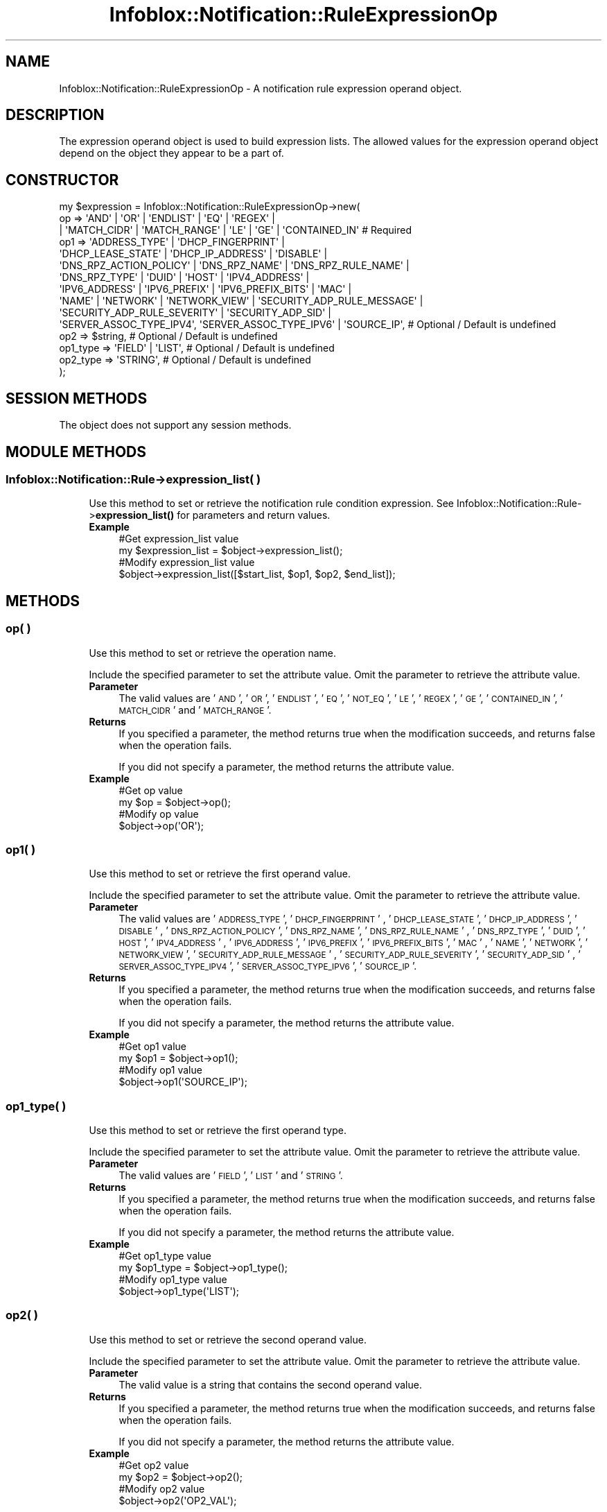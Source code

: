 .\" Automatically generated by Pod::Man 4.14 (Pod::Simple 3.40)
.\"
.\" Standard preamble:
.\" ========================================================================
.de Sp \" Vertical space (when we can't use .PP)
.if t .sp .5v
.if n .sp
..
.de Vb \" Begin verbatim text
.ft CW
.nf
.ne \\$1
..
.de Ve \" End verbatim text
.ft R
.fi
..
.\" Set up some character translations and predefined strings.  \*(-- will
.\" give an unbreakable dash, \*(PI will give pi, \*(L" will give a left
.\" double quote, and \*(R" will give a right double quote.  \*(C+ will
.\" give a nicer C++.  Capital omega is used to do unbreakable dashes and
.\" therefore won't be available.  \*(C` and \*(C' expand to `' in nroff,
.\" nothing in troff, for use with C<>.
.tr \(*W-
.ds C+ C\v'-.1v'\h'-1p'\s-2+\h'-1p'+\s0\v'.1v'\h'-1p'
.ie n \{\
.    ds -- \(*W-
.    ds PI pi
.    if (\n(.H=4u)&(1m=24u) .ds -- \(*W\h'-12u'\(*W\h'-12u'-\" diablo 10 pitch
.    if (\n(.H=4u)&(1m=20u) .ds -- \(*W\h'-12u'\(*W\h'-8u'-\"  diablo 12 pitch
.    ds L" ""
.    ds R" ""
.    ds C` ""
.    ds C' ""
'br\}
.el\{\
.    ds -- \|\(em\|
.    ds PI \(*p
.    ds L" ``
.    ds R" ''
.    ds C`
.    ds C'
'br\}
.\"
.\" Escape single quotes in literal strings from groff's Unicode transform.
.ie \n(.g .ds Aq \(aq
.el       .ds Aq '
.\"
.\" If the F register is >0, we'll generate index entries on stderr for
.\" titles (.TH), headers (.SH), subsections (.SS), items (.Ip), and index
.\" entries marked with X<> in POD.  Of course, you'll have to process the
.\" output yourself in some meaningful fashion.
.\"
.\" Avoid warning from groff about undefined register 'F'.
.de IX
..
.nr rF 0
.if \n(.g .if rF .nr rF 1
.if (\n(rF:(\n(.g==0)) \{\
.    if \nF \{\
.        de IX
.        tm Index:\\$1\t\\n%\t"\\$2"
..
.        if !\nF==2 \{\
.            nr % 0
.            nr F 2
.        \}
.    \}
.\}
.rr rF
.\" ========================================================================
.\"
.IX Title "Infoblox::Notification::RuleExpressionOp 3"
.TH Infoblox::Notification::RuleExpressionOp 3 "2018-06-05" "perl v5.32.0" "User Contributed Perl Documentation"
.\" For nroff, turn off justification.  Always turn off hyphenation; it makes
.\" way too many mistakes in technical documents.
.if n .ad l
.nh
.SH "NAME"
Infoblox::Notification::RuleExpressionOp \- A notification rule expression operand object.
.SH "DESCRIPTION"
.IX Header "DESCRIPTION"
The expression operand object is used to build expression lists. The allowed values for the expression operand object depend on the object they appear to be a part of.
.SH "CONSTRUCTOR"
.IX Header "CONSTRUCTOR"
.Vb 10
\& my $expression = Infoblox::Notification::RuleExpressionOp\->new(
\&     op       => \*(AqAND\*(Aq | \*(AqOR\*(Aq | \*(AqENDLIST\*(Aq | \*(AqEQ\*(Aq | \*(AqREGEX\*(Aq |
\&                 | \*(AqMATCH_CIDR\*(Aq | \*(AqMATCH_RANGE\*(Aq | \*(AqLE\*(Aq | \*(AqGE\*(Aq | \*(AqCONTAINED_IN\*(Aq            # Required
\&     op1      => \*(AqADDRESS_TYPE\*(Aq | \*(AqDHCP_FINGERPRINT\*(Aq |
\&                 \*(AqDHCP_LEASE_STATE\*(Aq | \*(AqDHCP_IP_ADDRESS\*(Aq | \*(AqDISABLE\*(Aq |
\&                 \*(AqDNS_RPZ_ACTION_POLICY\*(Aq | \*(AqDNS_RPZ_NAME\*(Aq | \*(AqDNS_RPZ_RULE_NAME\*(Aq |
\&                 \*(AqDNS_RPZ_TYPE\*(Aq | \*(AqDUID\*(Aq | \*(AqHOST\*(Aq | \*(AqIPV4_ADDRESS\*(Aq |
\&                 \*(AqIPV6_ADDRESS\*(Aq | \*(AqIPV6_PREFIX\*(Aq | \*(AqIPV6_PREFIX_BITS\*(Aq | \*(AqMAC\*(Aq |
\&                 \*(AqNAME\*(Aq | \*(AqNETWORK\*(Aq | \*(AqNETWORK_VIEW\*(Aq | \*(AqSECURITY_ADP_RULE_MESSAGE\*(Aq |
\&                 \*(AqSECURITY_ADP_RULE_SEVERITY\*(Aq | \*(AqSECURITY_ADP_SID\*(Aq |
\&                 \*(AqSERVER_ASSOC_TYPE_IPV4\*(Aq, \*(AqSERVER_ASSOC_TYPE_IPV6\*(Aq | \*(AqSOURCE_IP\*(Aq,        # Optional / Default is undefined
\&     op2      => $string,                                                                 # Optional / Default is undefined
\&     op1_type => \*(AqFIELD\*(Aq | \*(AqLIST\*(Aq,                                                        # Optional / Default is undefined
\&     op2_type => \*(AqSTRING\*(Aq,                                                                # Optional / Default is undefined
\& );
.Ve
.SH "SESSION METHODS"
.IX Header "SESSION METHODS"
The object does not support any session methods.
.SH "MODULE METHODS"
.IX Header "MODULE METHODS"
.SS "Infoblox::Notification::Rule\->expression_list( )"
.IX Subsection "Infoblox::Notification::Rule->expression_list( )"
.RS 4
Use this method to set or retrieve the notification rule condition expression.
See Infoblox::Notification::Rule\->\fBexpression_list()\fR for parameters and return values.
.IP "\fBExample\fR" 4
.IX Item "Example"
.Vb 2
\& #Get expression_list value
\& my $expression_list = $object\->expression_list();
\&
\& #Modify expression_list value
\& $object\->expression_list([$start_list, $op1, $op2, $end_list]);
.Ve
.RE
.RS 4
.RE
.SH "METHODS"
.IX Header "METHODS"
.SS "op( )"
.IX Subsection "op( )"
.RS 4
Use this method to set or retrieve the operation name.
.Sp
Include the specified parameter to set the attribute value. Omit the parameter to retrieve the attribute value.
.IP "\fBParameter\fR" 4
.IX Item "Parameter"
The valid values are '\s-1AND\s0', '\s-1OR\s0', '\s-1ENDLIST\s0', '\s-1EQ\s0', '\s-1NOT_EQ\s0', '\s-1LE\s0', '\s-1REGEX\s0', '\s-1GE\s0', '\s-1CONTAINED_IN\s0', '\s-1MATCH_CIDR\s0' and '\s-1MATCH_RANGE\s0'.
.IP "\fBReturns\fR" 4
.IX Item "Returns"
If you specified a parameter, the method returns true when the modification succeeds, and returns false when the operation fails.
.Sp
If you did not specify a parameter, the method returns the attribute value.
.IP "\fBExample\fR" 4
.IX Item "Example"
.Vb 2
\& #Get op value
\& my $op = $object\->op();
\&
\& #Modify op value
\& $object\->op(\*(AqOR\*(Aq);
.Ve
.RE
.RS 4
.RE
.SS "op1( )"
.IX Subsection "op1( )"
.RS 4
Use this method to set or retrieve the first operand value.
.Sp
Include the specified parameter to set the attribute value. Omit the parameter to retrieve the attribute value.
.IP "\fBParameter\fR" 4
.IX Item "Parameter"
The valid values are '\s-1ADDRESS_TYPE\s0', '\s-1DHCP_FINGERPRINT\s0' , '\s-1DHCP_LEASE_STATE\s0', '\s-1DHCP_IP_ADDRESS\s0', '\s-1DISABLE\s0' , '\s-1DNS_RPZ_ACTION_POLICY\s0', '\s-1DNS_RPZ_NAME\s0', '\s-1DNS_RPZ_RULE_NAME\s0' , '\s-1DNS_RPZ_TYPE\s0', '\s-1DUID\s0', '\s-1HOST\s0', '\s-1IPV4_ADDRESS\s0' , '\s-1IPV6_ADDRESS\s0', '\s-1IPV6_PREFIX\s0', '\s-1IPV6_PREFIX_BITS\s0', '\s-1MAC\s0' , '\s-1NAME\s0', '\s-1NETWORK\s0', '\s-1NETWORK_VIEW\s0', '\s-1SECURITY_ADP_RULE_MESSAGE\s0' , '\s-1SECURITY_ADP_RULE_SEVERITY\s0', '\s-1SECURITY_ADP_SID\s0' , '\s-1SERVER_ASSOC_TYPE_IPV4\s0', '\s-1SERVER_ASSOC_TYPE_IPV6\s0', '\s-1SOURCE_IP\s0'.
.IP "\fBReturns\fR" 4
.IX Item "Returns"
If you specified a parameter, the method returns true when the modification succeeds, and returns false when the operation fails.
.Sp
If you did not specify a parameter, the method returns the attribute value.
.IP "\fBExample\fR" 4
.IX Item "Example"
.Vb 2
\& #Get op1 value
\& my $op1 = $object\->op1();
\&
\& #Modify op1 value
\& $object\->op1(\*(AqSOURCE_IP\*(Aq);
.Ve
.RE
.RS 4
.RE
.SS "op1_type( )"
.IX Subsection "op1_type( )"
.RS 4
Use this method to set or retrieve the first operand type.
.Sp
Include the specified parameter to set the attribute value. Omit the parameter to retrieve the attribute value.
.IP "\fBParameter\fR" 4
.IX Item "Parameter"
The valid values are '\s-1FIELD\s0', '\s-1LIST\s0' and '\s-1STRING\s0'.
.IP "\fBReturns\fR" 4
.IX Item "Returns"
If you specified a parameter, the method returns true when the modification succeeds, and returns false when the operation fails.
.Sp
If you did not specify a parameter, the method returns the attribute value.
.IP "\fBExample\fR" 4
.IX Item "Example"
.Vb 2
\& #Get op1_type value
\& my $op1_type = $object\->op1_type();
\&
\& #Modify op1_type value
\& $object\->op1_type(\*(AqLIST\*(Aq);
.Ve
.RE
.RS 4
.RE
.SS "op2( )"
.IX Subsection "op2( )"
.RS 4
Use this method to set or retrieve the second operand value.
.Sp
Include the specified parameter to set the attribute value. Omit the parameter to retrieve the attribute value.
.IP "\fBParameter\fR" 4
.IX Item "Parameter"
The valid value is a string that contains the second operand value.
.IP "\fBReturns\fR" 4
.IX Item "Returns"
If you specified a parameter, the method returns true when the modification succeeds, and returns false when the operation fails.
.Sp
If you did not specify a parameter, the method returns the attribute value.
.IP "\fBExample\fR" 4
.IX Item "Example"
.Vb 2
\& #Get op2 value
\& my $op2 = $object\->op2();
\&
\& #Modify op2 value
\& $object\->op2(\*(AqOP2_VAL\*(Aq);
.Ve
.RE
.RS 4
.RE
.SS "op2_type( )"
.IX Subsection "op2_type( )"
.RS 4
Use this method to set or retrieve the second operand type.
.Sp
Include the specified parameter to set the attribute value. Omit the parameter to retrieve the attribute value.
.IP "\fBParameter\fR" 4
.IX Item "Parameter"
The valid value is '\s-1STRING\s0'.
.IP "\fBReturns\fR" 4
.IX Item "Returns"
If you specified a parameter, the method returns true when the modification succeeds, and returns false when the operation fails.
.Sp
If you did not specify a parameter, the method returns the attribute value.
.IP "\fBExample\fR" 4
.IX Item "Example"
.Vb 2
\& #Get op2_type value
\& my $op2_type = $object\->op2_type();
\&
\& #Modify op2_type value
\& $object\->op2_type(\*(AqSTRING\*(Aq);
.Ve
.RE
.RS 4
.RE
.SH "AUTHOR"
.IX Header "AUTHOR"
Infoblox Inc. <http://www.infoblox.com/>
.SH "SEE ALSO"
.IX Header "SEE ALSO"
Infoblox::Notification::Rule,
Infoblox::Notification::Rule\->\fBexpression_list()\fR,
.SH "COPYRIGHT"
.IX Header "COPYRIGHT"
Copyright (c) 2017 Infoblox Inc.
